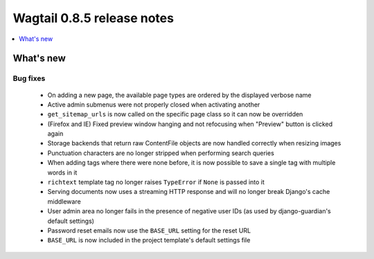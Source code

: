 ===========================
Wagtail 0.8.5 release notes
===========================

.. contents::
    :local:
    :depth: 1


What's new
==========

Bug fixes
~~~~~~~~~

 * On adding a new page, the available page types are ordered by the displayed verbose name
 * Active admin submenus were not properly closed when activating another
 * ``get_sitemap_urls`` is now called on the specific page class so it can now be overridden
 * (Firefox and IE) Fixed preview window hanging and not refocusing when "Preview" button is clicked again
 * Storage backends that return raw ContentFile objects are now handled correctly when resizing images
 * Punctuation characters are no longer stripped when performing search queries
 * When adding tags where there were none before, it is now possible to save a single tag with multiple words in it
 * ``richtext`` template tag no longer raises ``TypeError`` if ``None`` is passed into it
 * Serving documents now uses a streaming HTTP response and will no longer break Django's cache middleware
 * User admin area no longer fails in the presence of negative user IDs (as used by django-guardian's default settings)
 * Password reset emails now use the ``BASE_URL`` setting for the reset URL
 * ``BASE_URL`` is now included in the project template's default settings file
